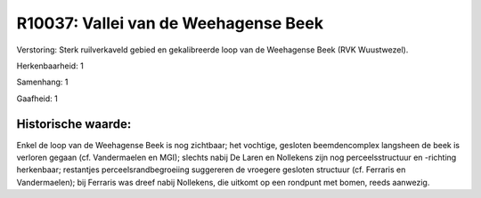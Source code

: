 R10037: Vallei van de Weehagense Beek
=====================================

Verstoring:
Sterk ruilverkaveld gebied en gekalibreerde loop van de Weehagense
Beek (RVK Wuustwezel).

Herkenbaarheid: 1

Samenhang: 1

Gaafheid: 1


Historische waarde:
~~~~~~~~~~~~~~~~~~~

Enkel de loop van de Weehagense Beek is nog zichtbaar; het vochtige,
gesloten beemdencomplex langsheen de beek is verloren gegaan (cf.
Vandermaelen en MGI); slechts nabij De Laren en Nollekens zijn nog
perceelsstructuur en -richting herkenbaar; restantjes
perceelsrandbegroeiing suggereren de vroegere gesloten structuur (cf.
Ferraris en Vandermaelen); bij Ferraris was dreef nabij Nollekens, die
uitkomt op een rondpunt met bomen, reeds aanwezig.



